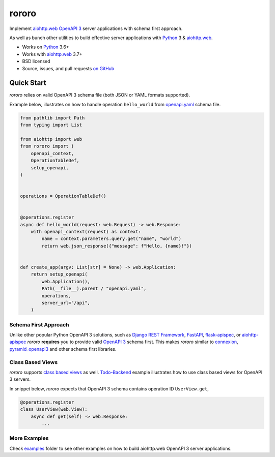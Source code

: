 ======
rororo
======

.. image:: https://github.com/playpauseandstop/rororo/actions/workflows/ci.yml/badge.svg
    :target: https://github.com/playpauseandstop/rororo/actions/workflows/ci.yml
    :alt: CI Workflow

.. image:: https://img.shields.io/badge/pre--commit-enabled-brightgreen?logo=pre-commit&logoColor=white
    :target: https://github.com/pre-commit/pre-commit
    :alt: pre-commit

.. image:: https://img.shields.io/badge/code%20style-black-000000.svg
    :target: https://github.com/psf/black
    :alt: black

.. image:: https://img.shields.io/pypi/v/rororo.svg
    :target: https://pypi.org/project/rororo/
    :alt: Latest Version

.. image:: https://img.shields.io/pypi/pyversions/rororo.svg
    :target: https://pypi.org/project/rororo/
    :alt: Python versions

.. image:: https://img.shields.io/pypi/l/rororo.svg
    :target: https://github.com/playpauseandstop/rororo/blob/master/LICENSE
    :alt: BSD License

.. image:: https://coveralls.io/repos/playpauseandstop/rororo/badge.svg?branch=master&service=github
    :target: https://coveralls.io/github/playpauseandstop/rororo
    :alt: Coverage

.. image:: https://readthedocs.org/projects/rororo/badge/?version=latest
    :target: https://rororo.readthedocs.io/
    :alt: Documentation

Implement `aiohttp.web`_ `OpenAPI 3`_ server applications with schema first
approach.

As well as bunch other utilities to build effective server applications with
`Python`_ 3 & `aiohttp.web`_.

* Works on `Python`_ 3.6+
* Works with `aiohttp.web`_ 3.7+
* BSD licensed
* Source, issues, and pull requests `on GitHub
  <https://github.com/playpauseandstop/rororo>`_

.. _`OpenAPI 3`: https://spec.openapis.org/oas/v3.0.3
.. _`aiohttp.web`: https://docs.aiohttp.org/en/stable/web.html
.. _`Python`: https://www.python.org/

Quick Start
===========

*rororo* relies on valid OpenAPI 3 schema file (both JSON or YAML formats
supported).

Example below, illustrates on how to handle operation ``hello_world`` from
`openapi.yaml </tests/openapi.yaml>`_ schema file.

.. code-block:: python

    from pathlib import Path
    from typing import List

    from aiohttp import web
    from rororo import (
        openapi_context,
        OperationTableDef,
        setup_openapi,
    )


    operations = OperationTableDef()


    @operations.register
    async def hello_world(request: web.Request) -> web.Response:
        with openapi_context(request) as context:
            name = context.parameters.query.get("name", "world")
            return web.json_response({"message": f"Hello, {name}!"})


    def create_app(argv: List[str] = None) -> web.Application:
        return setup_openapi(
            web.Application(),
            Path(__file__).parent / "openapi.yaml",
            operations,
            server_url="/api",
        )

Schema First Approach
---------------------

Unlike other popular Python OpenAPI 3 solutions, such as
`Django REST Framework`_, `FastAPI`_,  `flask-apispec`_, or `aiohttp-apispec`_
*rororo* **requires** you to provide valid `OpenAPI 3`_ schema first. This
makes *rororo* similar to `connexion`_, `pyramid_openapi3`_ and other schema
first libraries.

.. _`Django REST Framework`: https://www.django-rest-framework.org
.. _`FastAPI`: https://fastapi.tiangolo.com
.. _`flask-apispec`: https://flask-apispec.readthedocs.io
.. _`aiohttp-apispec`: https://aiohttp-apispec.readthedocs.io
.. _`connexion`: https://connexion.readthedocs.io
.. _`pyramid_openapi3`: https://github.com/Pylons/pyramid_openapi3

Class Based Views
-----------------

*rororo* supports `class based views <https://docs.aiohttp.org/en/stable/web_quickstart.html#aiohttp-web-class-based-views>`_
as well. `Todo-Backend </examples/todobackend>`_ example illustrates how to use
class based views for OpenAPI 3 servers.

In snippet below, *rororo* expects that OpenAPI 3 schema contains operation \
ID ``UserView.get``,

.. code-block:: python

    @operations.register
    class UserView(web.View):
        async def get(self) -> web.Response:
            ...

More Examples
-------------

Check `examples </examples>`_ folder to see other examples on how to build
aiohttp.web OpenAPI 3 server applications.
